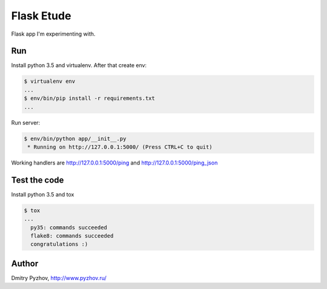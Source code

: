 ===========
Flask Etude
===========

.. image:: https://travis-ci.org/dmi-try/flask-etude.svg?branch=master
    :target: https://travis-ci.org/dmi-try/flask-etude

Flask app I'm experimenting with.

Run
===

Install python 3.5 and virtualenv. After that create env:

.. code-block:: bash

  $ virtualenv env
  ...
  $ env/bin/pip install -r requirements.txt
  ...

Run server:

.. code-block:: bash

  $ env/bin/python app/__init__.py
   * Running on http://127.0.0.1:5000/ (Press CTRL+C to quit)

Working handlers are http://127.0.0.1:5000/ping and http://127.0.0.1:5000/ping_json

Test the code
=============

Install python 3.5 and tox

.. code-block:: bash

  $ tox
  ...
    py35: commands succeeded
    flake8: commands succeeded
    congratulations :)


Author
======

Dmitry Pyzhov, http://www.pyzhov.ru/
